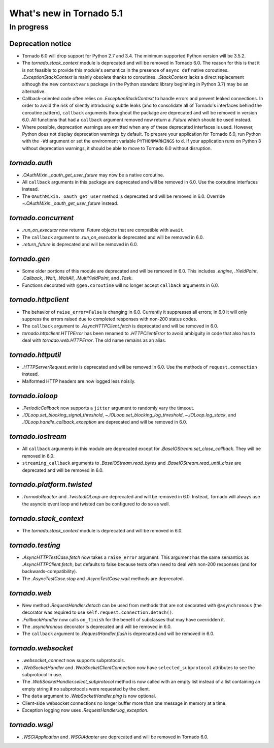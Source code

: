What's new in Tornado 5.1
=========================

In progress
-----------

Deprecation notice
~~~~~~~~~~~~~~~~~~

- Tornado 6.0 will drop support for Python 2.7 and 3.4. The minimum
  supported Python version will be 3.5.2.
- The `tornado.stack_context` module is deprecated and will be removed
  in Tornado 6.0. The reason for this is that it is not feasible to
  provide this module's semantics in the presence of ``async def``
  native coroutines. `.ExceptionStackContext` is mainly obsolete
  thanks to coroutines. `.StackContext` lacks a direct replacement
  although the new ``contextvars`` package (in the Python standard
  library beginning in Python 3.7) may be an alternative.
- Callback-oriented code often relies on `.ExceptionStackContext` to
  handle errors and prevent leaked connections. In order to avoid the
  risk of silently introducing subtle leaks (and to consolidate all of
  Tornado's interfaces behind the coroutine pattern), ``callback``
  arguments throughout the package are deprecated and will be removed
  in version 6.0. All functions that had a ``callback`` argument
  removed now return a `.Future` which should be used instead.
- Where possible, deprecation warnings are emitted when any of these
  deprecated interfaces is used. However, Python does not display
  deprecation warnings by default. To prepare your application for
  Tornado 6.0, run Python with the ``-Wd`` argument or set the
  environment variable ``PYTHONWARNINGS`` to ``d``. If your
  application runs on Python 3 without deprecation warnings, it should
  be able to move to Tornado 6.0 without disruption.

`tornado.auth`
~~~~~~~~~~~~~~

- `.OAuthMixin._oauth_get_user_future` may now be a native coroutine.
- All ``callback`` arguments in this package are deprecated and will
  be removed in 6.0. Use the coroutine interfaces instead.
- The ``OAuthMixin._oauth_get_user`` method is deprecated and will be removed in
  6.0. Override `~.OAuthMixin._oauth_get_user_future` instead.

`tornado.concurrent`
~~~~~~~~~~~~~~~~~~~~

- `.run_on_executor` now returns `.Future` objects that are compatible
  with ``await``.
- The ``callback`` argument to `.run_on_executor` is deprecated and will
  be removed in 6.0.
- `.return_future` is deprecated and will be removed in 6.0.

`tornado.gen`
~~~~~~~~~~~~~

- Some older portions of this module are deprecated and will be removed
  in 6.0. This includes `.engine`, `.YieldPoint`, `.Callback`,
  `.Wait`, `.WaitAll`, `.MultiYieldPoint`, and `.Task`.
- Functions decorated with ``@gen.coroutine`` will no longer accept
  ``callback`` arguments in 6.0.

`tornado.httpclient`
~~~~~~~~~~~~~~~~~~~~

- The behavior of ``raise_error=False`` is changing in 6.0. Currently
  it suppresses all errors; in 6.0 it will only suppress the errors
  raised due to completed responses with non-200 status codes.
- The ``callback`` argument to `.AsyncHTTPClient.fetch` is deprecated
  and will be removed in 6.0.
- `tornado.httpclient.HTTPError` has been renamed to
  `.HTTPClientError` to avoid ambiguity in code that also has to deal
  with `tornado.web.HTTPError`. The old name remains as an alias.

`tornado.httputil`
~~~~~~~~~~~~~~~~~~

- `.HTTPServerRequest.write` is deprecated and will be removed in 6.0. Use
  the methods of ``request.connection`` instead.
- Malformed HTTP headers are now logged less noisily.

`tornado.ioloop`
~~~~~~~~~~~~~~~~

- `.PeriodicCallback` now supports a ``jitter`` argument to randomly
  vary the timeout.
- `.IOLoop.set_blocking_signal_threshold`,
  `~.IOLoop.set_blocking_log_threshold`, `~.IOLoop.log_stack`,
  and `.IOLoop.handle_callback_exception` are deprecated and will
  be removed in 6.0.

`tornado.iostream`
~~~~~~~~~~~~~~~~~~

- All ``callback`` arguments in this module are deprecated except for
  `.BaseIOStream.set_close_callback`. They will be removed in 6.0.
- ``streaming_callback`` arguments to `.BaseIOStream.read_bytes` and
  `.BaseIOStream.read_until_close` are deprecated and will be removed
  in 6.0.

`tornado.platform.twisted`
~~~~~~~~~~~~~~~~~~~~~~~~~~

- `.TornadoReactor` and `.TwistedIOLoop` are deprecated and will be
  removed in 6.0. Instead, Tornado will always use the asyncio event loop
  and twisted can be configured to do so as well.

`tornado.stack_context`
~~~~~~~~~~~~~~~~~~~~~~~

- The `tornado.stack_context` module is deprecated and will be removed
  in 6.0.

`tornado.testing`
~~~~~~~~~~~~~~~~~

- `.AsyncHTTPTestCase.fetch` now takes a ``raise_error`` argument.
  This argument has the same semantics as `.AsyncHTTPClient.fetch`,
  but defaults to false because tests often need to deal with non-200
  responses (and for backwards-compatibility).
- The `.AsyncTestCase.stop` and `.AsyncTestCase.wait` methods are
  deprecated.

`tornado.web`
~~~~~~~~~~~~~

- New method `.RequestHandler.detach` can be used from methods
  that are not decorated with ``@asynchronous`` (the decorator
  was required to use ``self.request.connection.detach()``.
- `.FallbackHandler` now calls ``on_finish`` for the benefit of
  subclasses that may have overridden it.
- The `.asynchronous` decorator is deprecated and will be removed in 6.0.
- The ``callback`` argument to `.RequestHandler.flush` is deprecated
  and will be removed in 6.0.


`tornado.websocket`
~~~~~~~~~~~~~~~~~~~

- `.websocket_connect` now supports subprotocols.
- `.WebSocketHandler` and `.WebSocketClientConnection` now have
  ``selected_subprotocol`` attributes to see the subprotocol in use.
- The `.WebSocketHandler.select_subprotocol` method is now called with
  an empty list instead of a list containing an empty string if no
  subprotocols were requested by the client.
- The ``data`` argument to `.WebSocketHandler.ping` is now optional.
- Client-side websocket connections no longer buffer more than one
  message in memory at a time.
- Exception logging now uses `.RequestHandler.log_exception`.

`tornado.wsgi`
~~~~~~~~~~~~~~

- `.WSGIApplication` and `.WSGIAdapter` are deprecated and will be removed
  in Tornado 6.0.
